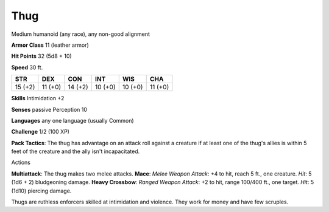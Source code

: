 
.. _srd_Thug:

Thug
----

Medium humanoid (any race), any non-good alignment

**Armor Class** 11 (leather armor)

**Hit Points** 32 (5d8 + 10)

**Speed** 30 ft.

+-----------+-----------+-----------+-----------+-----------+-----------+
| STR       | DEX       | CON       | INT       | WIS       | CHA       |
+===========+===========+===========+===========+===========+===========+
| 15 (+2)   | 11 (+0)   | 14 (+2)   | 10 (+0)   | 10 (+0)   | 11 (+0)   |
+-----------+-----------+-----------+-----------+-----------+-----------+

**Skills** Intimidation +2

**Senses** passive Perception 10

**Languages** any one language (usually Common)

**Challenge** 1/2 (100 XP)

**Pack Tactics**: The thug has advantage on an attack roll against a
creature if at least one of the thug's allies is within 5 feet of the
creature and the ally isn't incapacitated.

Actions

**Multiattack**: The thug makes two melee attacks. **Mace**: *Melee
Weapon Attack*: +4 to hit, reach 5 ft., one creature. *Hit*: 5 (1d6 + 2)
bludgeoning damage. **Heavy Crossbow**: *Ranged Weapon Attack*: +2 to
hit, range 100/400 ft., one target. *Hit*: 5 (1d10) piercing damage.

Thugs are ruthless enforcers skilled at intimidation and violence. They
work for money and have few scruples.
